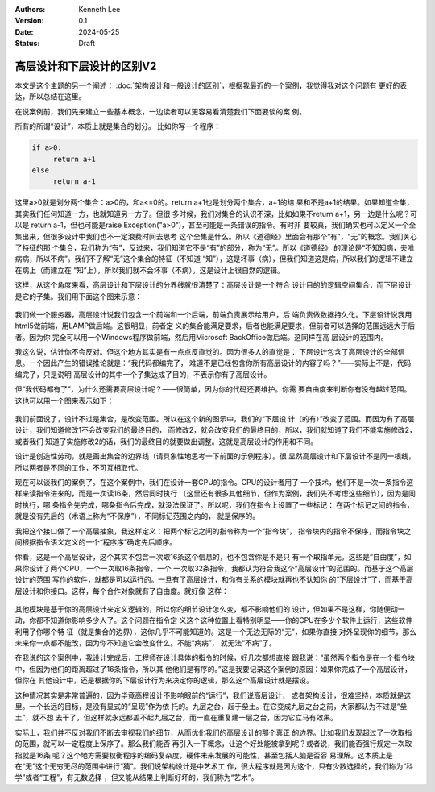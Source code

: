 .. Kenneth Lee 版权所有 2024

:Authors: Kenneth Lee
:Version: 0.1
:Date: 2024-05-25
:Status: Draft

高层设计和下层设计的区别V2
**************************

本文是这个主题的另一个阐述：
:doc:`架构设计和一般设计的区别`\ ，根据我最近的一个案例，我觉得我对这个问题有
更好的表达，所以总结在这里。

在说案例前，我们先来建立一些基本概念，一边读者可以更容易看清楚我们下面要谈的案
例。

所有的所谓“设计”，本质上就是集合的划分。 比如你写一个程序：

.. code-block:: python

   if a>0:
        return a+1
   else
        return a-1

这里a>0就是划分两个集合：a>0的，和a<=0的。return a+1也是划分两个集合，a+1的结
果和不是a+1的结果。如果知道全集，其实我们任何知道一方，也就知道另一方了。但很
多时候，我们对集合的认识不深，比如如果不return a+1，另一边是什么呢？可以是
return a-1，但也可能是raise Exception("a>0")，甚至可能是一条错误的指令。有时非
要较真，我们确实也可以定义一个全集出来，但很多设计中我们也不一定浪费时间去思考
这个全集是什么。所以《道德经》里面会有那个“有”，“无”的概念。我们关心了特征的那
个集合，我们称为“有”，反过来，我们知道它不是“有”的部分，称为“无”。所以《道德经》
的理论是“不知知病，夫唯病病，所以不病”。我们不了解“无”这个集合的特征（不知道
“知”），这是坏事（病），但我们知道这是病，所以我们的逻辑不建立在病上（而建立在
“知”上），所以我们就不会坏事（不病）。这是设计上很自然的逻辑。

这样，从这个角度来看，高层设计和下层设计的分界线就很清楚了：高层设计是一个符合
设计目的的逻辑空间集合，而下层设计是它的子集。我们用下面这个图来示意：

.. figure:: _static/高层设计和下层设计的集合角度图示.svg

我们做一个服务器，高层设计说我们包含一个前端和一个后端，前端负责展示给用户，后
端负责做数据持久化。下层设计说我用html5做前端，用LAMP做后端。这很明显，前者定
义的集合能满足要求，后者也能满足要求，但前者可以选择的范围远远大于后者。因为你
完全可以用一个Windows程序做前端，然后用Microsoft BackOffice做后端。这同样在高
层设计的范围内。

我这么说，估计你不会反对。但这个地方其实是有一点点反直觉的。因为很多人的直觉是：
下层设计包含了高层设计的全部信息。一个因此产生的错误推论就是：“我代码都编完了，
难道不是已经包含你所有高层设计的内容了吗？”——实际上不是，代码编完了，只是说明
高层设计的其中一个子集达成了目的，不表示你有了高层设计。

但“我代码都有了”，为什么还需要高层设计呢？——很简单，因为你的代码还要维护。你需
要自由度来判断你有没有越过范围。这也可以用一个图来表示如下：

.. figure:: _static/高层设计和下层设计的集合角度图示2.svg

我们前面说了，设计不过是集合，是改变范围。所以在这个新的图示中，我们的“下层设
计（的有）”改变了范围。而因为有了高层设计，我们知道修改1不会改变我们的最终目的，
而修改2，就会改变我们的最终目的，所以，我们就知道了我们不能实施修改2，或者我们
知道了实施修改2的话，我们的最终目的就要做出调整。这就是高层设计的作用和不同。

设计是创造性劳动，就是画出集合的边界线（请具象性地思考一下前面的示例程序）。很
显然高层设计和下层设计不是同一根线，所以两者是不同的工作，不可互相取代。

现在可以谈我们的案例了。在这个案例中，我们在设计一套CPU的指令。CPU的设计者用了
一个技术，他们不是一次一条指令这样来读指令进来的，而是一次读16条，然后同时执行
（这里还有很多其他细节，但作为案例，我们先不考虑这些细节），因为是同时执行，哪
条指令先完成，哪条指令后完成，就没法保证了。所以呢，我们在指令上设置了一些标记：
在两个标记之间的指令，就是没有先后的（术语上称为“不保序”），不同标记范围之内的，
就是保序的。

我把这个接口做了一个高层抽象，我这样定义：把两个标记之间的指令称为一个“指令块”，
指令块内的指令不保序，而指令块之间根据指令语义定义的一个“程序序”确定先后顺序。

你看，这是一个高层设计，这个其实不包含一次取16条这个信息的，也不包含你是不是只
有一个取指单元。这些是“自由度”，如果你设计了两个CPU，一个一次取16条指令，一个
一次取32条指令，我都认为符合我这个“高层设计”的范围的。而基于这个高层设计的范围
写作的软件，就都是可以运行的。一旦有了高层设计，和你有关系的模块就再也不认知你
的“下层设计”了，而基于高层设计和你接口。这样，每个合作对象就有了自由度。就好像
这样：

.. figure:: _static/高层设计和下层设计的集合角度图示3.svg

其他模块是基于你的高层设计来定义逻辑的，所以你的细节设计怎么变，都不影响他们的
设计，但如果不是这样，你随便动一动，你都不知道你影响多少人了。这个问题在指令定
义这个这种位置上看特别明显——你的CPU在多少个软件上运行，这些软件利用了你哪个特
征（就是集合的边界），这你几乎不可能知道的。这是一个无边无际的“无”，如果你直接
对外呈现你的细节，那么未来你一点都不能改，因为你不知道它会改变什么。不能“病病”，
就无法“不病”了。

在我说的这个案例中，我设计完成后，工程师在设计具体的指令的时候，好几次都想直接
跟我说：“虽然两个指令是在一个指令块中，但因为他们的距离超过了16条指令，所以其
他他们是有序的。”这是我要记录这个案例的原因：如果你完成了一个高层设计，但你在
其他设计中，还是根据你的下层设计行为来决定你的逻辑，那么这个高层设计就是摆设。

这种情况其实是非常普遍的，因为毕竟高程设计不影响眼前的“运行”，我们说高层设计，
或者架构设计，很难坚持，本质就是这里。一个长远的目标，是没有显式的“呈现”作为依
托的。九层之台，起于垒土。在它变成九层之台之前，大家都认为不过是“垒土”，就不想
去干了，但这样就永远都盖不起九层之台，而一直在重复建一层之台，因为它立马有效果。

实际上，我们并不反对我们不断去审视我们的细节，从而优化我们的高层设计的那个真正
的边界。比如我们发现超过了一次取指的范围，就可以一定程度上保序了。那么我们能否
再引入一下概念，让这个好处能被拿到呢？或者说，我们能否强行规定一次取指就是16条
呢？这个地方需要权衡程序的编码复杂度，硬件未来发展的可能性，甚至包括人脑是否容
易理解。这本质上是在“无”这个无穷无尽的范围中进行“猜”。我们说架构设计是中艺术工
作，很大程序就是因为这个，只有少数选择的，我们称为“科学”或者“工程”，有无数选择
，但又能从结果上判断好坏的，我们称为“艺术”。
